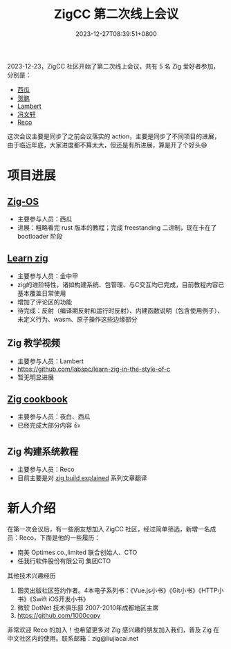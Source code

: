 #+TITLE: ZigCC 第二次线上会议
#+DATE: 2023-12-27T08:39:51+0800
#+LASTMOD: 2024-08-18T12:02:01+0800
#+TAGS[]: community

2023-12-23，ZigCC 社区开始了第二次线上会议，共有 5 名 Zig 爱好者参加，分别是：
- [[https://github.com/jiacai2050/][西瓜]]
- [[https://github.com/xnhp0320][贺鹏]]
- [[https://github.com/labspc][Lambert]]
- [[https://github.com/fwx5618177][冯文轩]]
- [[https://github.com/1000copy][Reco]]

这次会议主要是同步了之前会议落实的 action，主要是同步了不同项目的进展，由于临近年底，大家进度都不算太大，但还是有所进展，算是开了个好头😄

* 项目进展
** [[https://github.com/zigcc/zig-os][Zig-OS]]
- 主要参与人员：西瓜
- 进展：粗略看完 rust 版本的教程；完成 freestanding 二进制，现在卡在了 bootloader 阶段
** [[https://github.com/learnzig/learnzig][Learn zig]]
- 主要参与人员：金中甲
- zig的进阶特性，诸如构建系统、包管理、与C交互均已完成，目前教程内容已基本覆盖日常使用
- 增加了评论区的功能
- 待完成：反射（编译期反射和运行时反射）、内建函数说明（包含使用例子）、未定义行为、wasm、原子操作这些边缘部分
** Zig 教学视频
- 主要参与人员：Lambert
- https://github.com/labspc/learn-zig-in-the-style-of-c
- 暂无明显进展
** [[https://github.com/zigcc/zig-cookbook][Zig cookbook]]
- 主要参与人员：夜白、西瓜
- 已经完成大部分内容 👍
** Zig 构建系统教程
- 主要参与人员：Reco
- 目前主要是对 [[https://zig.news/xq/zig-build-explained-part-3-1ima][zig build explained]] 系列文章翻译

* 新人介绍
在第一次会议后，有一些朋友想加入 ZigCC 社区，经过简单筛选，新增一名成员：Reco，下面是他的一些履历：
- 南美 Optimes co.,limited 联合创始人、CTO
- 任我行软件股份有限公司 集团CTO

其他技术兴趣经历
1. 图灵出版社区签约作者。4本电子系列书：《Vue.js小书》《Git小书》《HTTP小书》《Swift iOS开发小书》
2. 微软 DotNet 技术俱乐部 2007-2010年成都地区主席
3. https://github.com/1000copy

非常欢迎 Reco 的加入！也希望更多对 Zig 感兴趣的朋友加入我们，普及 Zig 在中文社区内的使用。联系邮箱：zig@liujiacai.net
